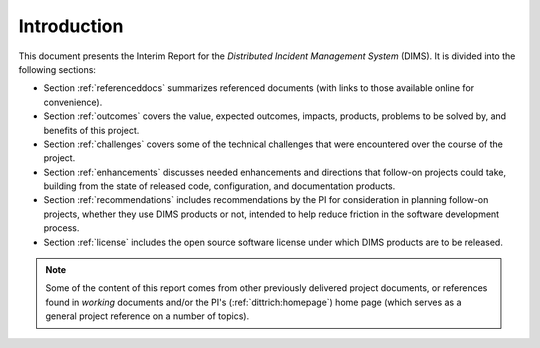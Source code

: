 .. _introduction:

Introduction 
============

This document presents the Interim Report for the *Distributed Incident
Management System* (DIMS). It is divided into the following sections:

+ Section :ref:`referenceddocs` summarizes referenced documents
  (with links to those available online for convenience).

+ Section :ref:`outcomes` covers the value, expected outcomes,
  impacts, products, problems to be solved by, and benefits of
  this project.

+ Section :ref:`challenges` covers some of the technical challenges
  that were encountered over the course of the project.

+ Section :ref:`enhancements` discusses needed enhancements and
  directions that follow-on projects could take, building from the
  state of released code, configuration, and documentation products.

+ Section :ref:`recommendations` includes recommendations by the PI
  for consideration in planning follow-on projects, whether they use
  DIMS products or not, intended to help reduce friction in the
  software development process.

+ Section :ref:`license` includes the open source software license
  under which DIMS products are to be released.

.. note::

   Some of the content of this report comes from other previously
   delivered project documents, or references found in *working*
   documents and/or the PI's (:ref:`dittrich:homepage`) home page
   (which serves as a general project reference on a number of topics).

..

